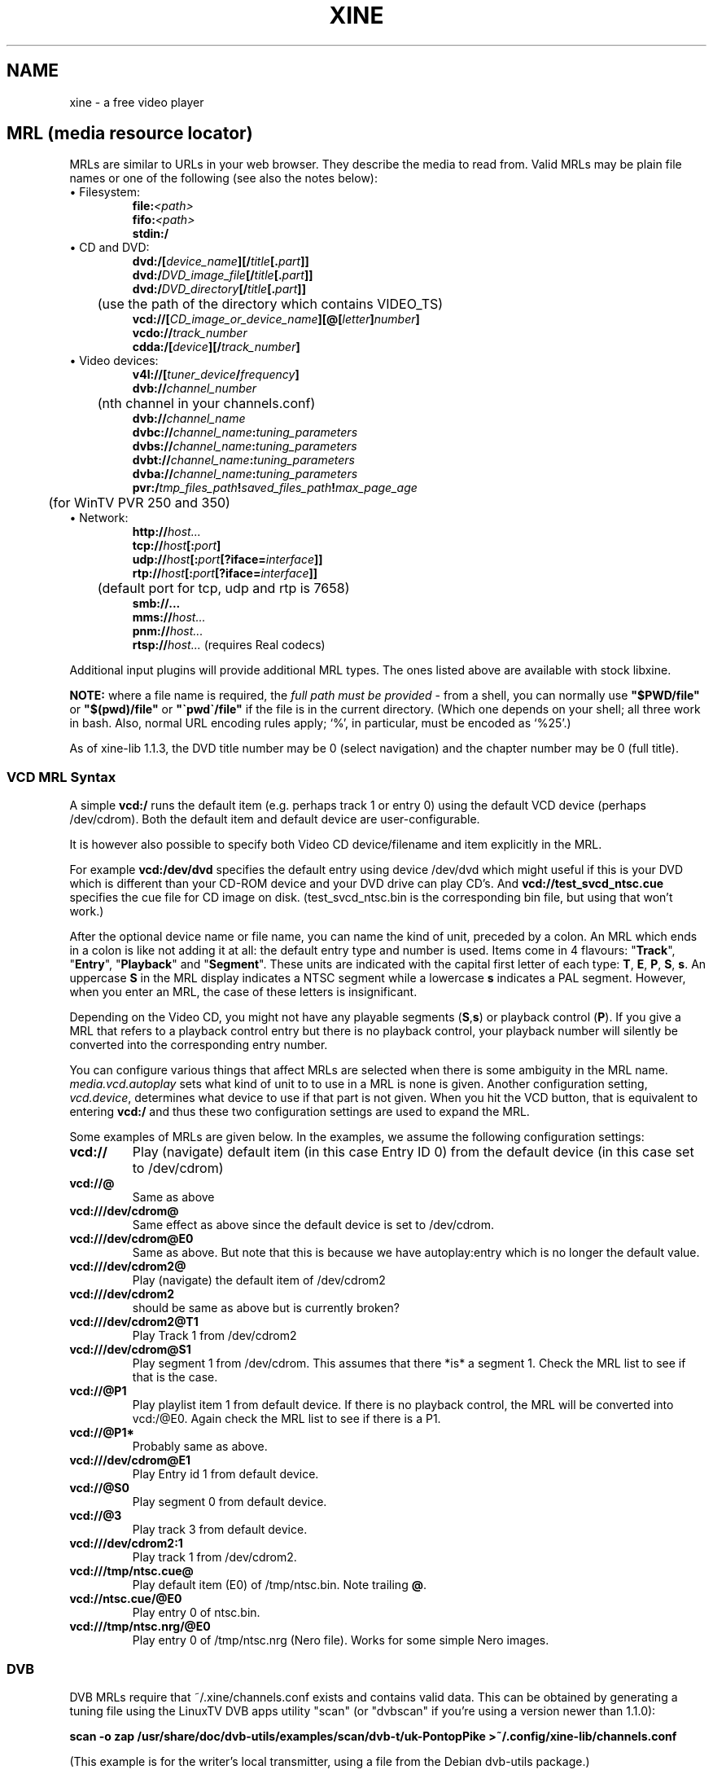 .\" -*-Nroff-*-
.\""
.de Vb \" Begin verbatim text
.ft CW
.nf
.ne \\$1
..
.de Ve \" End verbatim text
.ft R

.fi
..
.TH XINE 5 2005-06-15 "The xine project"
.\" NAME should be all caps, SECTION should be 1-8, maybe w/ subsection
.\" other parms are allowed: see man(7), man(1)
.\""
.SH NAME
xine \- a free video player
.SH MRL (media resource locator)
MRLs are similar to URLs in your web browser. They describe the media
to read from. Valid MRLs may be plain file names or one of the following
(see also the notes below):
.TP
\(bu Filesystem:
.br
.BI file: <path>
.br
.BI fifo: <path>
.br
.BI stdin:/
.LP
.TP
\(bu CD and DVD:
.br
.BI dvd:/[ device_name ][/ title [. part ]]
.br
.BI dvd:/ DVD_image_file [/ title [. part ]]
.br
.BI dvd:/ DVD_directory [/ title [. part ]]
.br
	(use the path of the directory which contains VIDEO_TS)
.br
.BI vcd://[ CD_image_or_device_name ][@[ letter ] number ]
.br
.BI vcdo:// track_number
.br
.BI cdda:/[ device ][/ track_number ]
.LP
.TP
\(bu Video devices:
.br
.BI v4l://[ tuner_device / frequency ]
.br
.BI dvb:// channel_number
.br
	(nth channel in your channels.conf)
.br
.BI dvb:// channel_name
.br
.BI dvbc:// channel_name : tuning_parameters
.br
.BI dvbs:// channel_name : tuning_parameters
.br
.BI dvbt:// channel_name : tuning_parameters
.br
.BI dvba:// channel_name : tuning_parameters
.br
.BI pvr:/ tmp_files_path ! saved_files_path ! max_page_age
.br
	(for WinTV PVR 250 and 350)
.LP
.TP
\(bu Network:
.br
.BI http:// host...
.br
.BI tcp:// host [: port ]
.br
.BI udp:// host [: port [?iface= interface ]]
.br
.BI rtp:// host [: port [?iface= interface ]]
.br
	(default port for tcp, udp and rtp is 7658)
.br
.BI smb://...
.br
.BI mms:// host...
.br
.BI pnm:// host...
.br
.BI rtsp:// host... "\fR  (requires Real codecs)"
.br
.LP
Additional input plugins will provide additional MRL types. The ones listed
above are available with stock libxine.

\fBNOTE:\fP where a file name is required, the \fIfull path must be
provided\fP - from a shell, you can normally use \fB"$PWD/file"\fP or
\fB"$(pwd)/file"\fP or \fB"\`pwd\`/file"\fP if the file is in the current
directory. (Which one depends on your shell; all three work in bash. Also,
normal URL encoding rules apply; `%', in particular, must be encoded as `%25'.)

As of xine-lib 1.1.3, the DVD title number may be 0 (select navigation) and
the chapter number may be 0 (full title).

.SS VCD MRL Syntax
A simple \fBvcd:/\fP runs the default item (e.g. perhaps track 1 or entry 0)
using the default VCD device (perhaps /dev/cdrom). Both the default item and
default device are user-configurable.

It is however also possible to specify both Video CD device/filename and item
explicitly in the MRL.

For example \fBvcd:/dev/dvd\fP specifies the default entry using device
/dev/dvd which might useful if this is your DVD which is different than your
CD-ROM device and your DVD drive can play CD's. And
\fBvcd://test_svcd_ntsc.cue\fP specifies the cue file for CD image on disk.
(test_svcd_ntsc.bin is the corresponding bin file, but using that won't
work.)

After the optional device name or file name, you can name the kind of unit,
preceded by a colon. An MRL which ends in a colon is like not adding it at
all: the default entry type and number is used. Items come in 4 flavours:
"\fBTrack\fP", "\fBEntry\fP", "\fBPlayback\fP" and "\fBSegment\fP". These
units are indicated with the capital first letter of each type: \fBT\fP,
\fBE\fP, \fBP\fP, \fBS\fP, \fBs\fP. An uppercase \fBS\fP in the MRL display
indicates a NTSC segment while a lowercase \fBs\fP indicates a PAL segment.
However, when you enter an MRL, the case of these letters is insignificant.

Depending on the Video CD, you might not have any playable segments
(\fBS\fP,\fBs\fP) or playback control (\fBP\fP).  If you give a MRL that
refers to a playback control entry but there is no playback control, your
playback number will silently be converted into the corresponding entry
number.

You can configure various things that affect MRLs are selected when there is
some ambiguity in the MRL name. \fImedia.vcd.autoplay\fP sets what kind of
unit to to use in a MRL is none is given.  Another configuration setting,
\fIvcd.device\fP, determines what device to use if that part is not given.
When you hit the VCD button, that is equivalent to entering \fBvcd:/\fP and
thus these two configuration settings are used to expand the MRL.

Some examples of MRLs are given below. In the examples, we assume the
following configuration settings:

.TP
.BI vcd://
Play (navigate) default item (in this case Entry ID 0) from the default
device (in this case set to /dev/cdrom)
.TP
.BI vcd://@
Same as above
.TP
.BI vcd:///dev/cdrom@
Same effect as above since the default device is set to /dev/cdrom.
.TP
.BI vcd:///dev/cdrom@E0
Same as above. But note that this is because we have autoplay:entry which is
no longer the default value.
.TP
.BI vcd:///dev/cdrom2@
Play (navigate) the default item of /dev/cdrom2
.TP
.BI vcd:///dev/cdrom2
should be same as above but is currently broken?
.TP
.BI vcd:///dev/cdrom2@T1
Play Track 1 from /dev/cdrom2
.TP
.BI vcd:///dev/cdrom@S1
Play segment 1 from /dev/cdrom. This assumes that there *is* a segment 1.
Check the MRL list to see if that is the case.
.TP
.BI vcd://@P1
Play playlist item 1 from default device. If there is no playback control,
the MRL will be converted into vcd:/@E0.
Again check the MRL list to see if there is a P1.
.TP
.BI vcd://@P1*
Probably same as above.
.TP
.BI vcd:///dev/cdrom@E1
Play Entry id 1 from default device.
.TP
.BI vcd://@S0
Play segment 0 from default device.
.TP
.BI vcd://@3
Play track 3 from default device.
.TP
.BI vcd:///dev/cdrom2:1
Play track 1 from /dev/cdrom2.
.TP
.BI vcd:///tmp/ntsc.cue@
Play default item (E0) of /tmp/ntsc.bin. Note trailing \fB@\fP.
.TP
.BI vcd://ntsc.cue/@E0
Play entry 0 of ntsc.bin.
.TP
.BI vcd:///tmp/ntsc.nrg/@E0
Play entry 0 of /tmp/ntsc.nrg (Nero file). Works for some simple Nero images.
.br
.SS DVB
.PP
DVB MRLs require that ~/.xine/channels.conf exists and contains valid data.
This can be obtained by generating a tuning file using the LinuxTV DVB apps
utility "scan" (or "dvbscan" if you're using a version newer than 1.1.0):
.PP
.B scan -o zap /usr/share/doc/dvb-utils/examples/scan/dvb-t/uk-PontopPike >~/.config/xine-lib/channels.conf
.PP
(This example is for the writer's local transmitter, using a file from the
Debian dvb-utils package.)
.PP
For the dvbc, dvbs and dvbt MRLs, tuning parameters are expected, taking one
of the following forms:
.TP
.B DVB-S
<frequency>:<polarisation>:<sat-no>:<sym-rate>:<vpid>:<apid>:<service-id>
.TP
.B DVB-C
<frequency>:<inversion>:<sym-rate>:<fec>:<qam>:<vpid>:<apid>:<service-id>
.TP
.B DVB-T
<frequency>:<inversion>:<bw>:<fec-hp>:<fec-lp>:<qam>:<transmission-mode>:<guardlist>:<hierarchy-info>:<vpid>:<apid>:<service-id>
.TP
.B DVB-A
<frequency>:<qam>:<vpid>:<apid>:<service-id>
.PP
The individual parameters are:
.TP 20
.B frequency
number, usually in kHz
.TP 20
.B polarisation
`v' or `h'
.TP 20
.B sat-no
unsigned long, usually 0
.TP 20
.B sym-rate
symbol rate in MSyms/sec
.TP 20
.B inversion
INVERSION_ON, INVERSION_OFF, INVERSION_AUTO
.TP 20
.B fec, fec-hp, fec-lp
FEC_1_2, FEC_2_3, FEC_3_4 ... FEC_8_9, FEC_AUTO, FEC_NONE
.TP 20
.B qam
QPSK, QAM_128, QAM_16 ...
.TP 20
.B bw
BANDWIDTH_6_MHZ, BANDWIDTH_7_MHZ, BANDWIDTH_8_MHZ
.TP 20
.B transmission-mode
TRANSMISSION_MODE_2K, TRANSMISSION_MODE_8K
.TP 20
.B guardlist
GUARD_INTERVAL_1_4, GUARD_INTERVAL_1_8, GUARD_INTERVAL_1_16, GUARD_INTERVAL_1_32,
.TP 20
.B hierarchy-info
HIERARCHY_1, HIERARCHY_2, HIERARCHY_4, HIERARCHY_NONE
.TP 20
.B vpid
video program ID
.TP 20
.B apid
audio program ID
.TP 20
.B service-id
service ID (needed for now/next information etc.)
.PP
The following keyboard & mouse inputs may be accepted:
.TP 24
.B Menu 2
Start/stop recording
.TP 24
.B Menu 3
Toggle zoom
.TP 24
.B Menu 7
Toggle now/next display
.TP 24
.B Previous/Next Chapter
Previous/next channel
.TP 24
.B Mouse wheel & button 1
Scroll through channel list & select the highlighted channel
.SH SUBTITLE
.B external subtitle files (any mrl)
.br
Text subtitle files may be appended to the MRL:.
.TP
.BI <mrl>#subtitle:<subtitlefile>
This is the normal way to define the subtitle file to use. The frontend will
not take any notice of the subtitle file. For example:
.br
.I file://home/user/wibble.mpg#subtitle:/home/user/wibble.sub
.br
(Note that some front ends can detect subtitles files where the name differs
as shown in the example.)
.br
.SH STREAM OPTIONS
.br
After a delimiting \fB#\fP you can add several stream parameters:
.TP
.B novideo
Video will be ignored.
.TP
.B noaudio
Audio will be ignored.
.TP
.B nospu
Subpictures will be ignored.
.TP
.BI demux: <demux\ name>
Specify the demux plugin to use.
.TP
.BI volume: <level>
Set audio volume.
.TP
.BI compression: <level>
Set audio dynamic range compression.
.TP
.BI <config\ entry> : <config\ value>
Assign a new value to any config entry.
.TP
.BI save: <file>
Save the stream (if allowed) to the named file, relative to the directory
given by the option "media.capture.save_dir".
.TP
.B change configuration option 'on the fly':
.br
You can change a configuration option at any time, using the special
.B cfg:/
MRL style. The syntax is:
.br
	cfg:/<config\ entry> : <config\ value>
.br
Unlike stream config option, you can change anything \fIbefore\fP playing the
stream.

.SH "SEE ALSO"
\fBxine\fP(1), \fBaaxine\fP(1), \fBgxine\fP(1), \fBtoxine\fP(1),
\fBtotem\fP(1), \fBkaffeine\fP(1) ...

.br
The programs are documented fully on the xine home page:
.UR http://www.xine-project.org/
.IR "http://www.xine-project.org/"
.UE
.SH AUTHOR
This text was extracted from the xine man page by Darren Salt
<dsalt@users.sourceforge.net>.
The xine man page was written by Siggi Langauf <siggi@debian.org> for the
xine project.
Lots of additions by
Guenter Bartsch <guenter@users.sourceforge.net>,
Daniel Caujolle-Bert <f1rmb@users.sourceforge.net>,
Rocky Bernstein <rocky@panix.com>, and
Philipp Hahn <pmhahn@users.sourceforge.net>.
